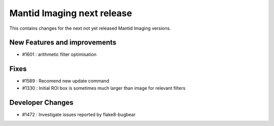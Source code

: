 Mantid Imaging next release
===========================

This contains changes for the next not yet released Mantid Imaging versions.

New Features and improvements
-----------------------------

- #1601 : arithmetic filter optimisation

Fixes
-----
- #1589 : Recomend new update command
- #1330 : Initial ROI box is sometimes much larger than image for relevant filters

Developer Changes
-----------------

- #1472 : Investigate issues reported by flake8-bugbear